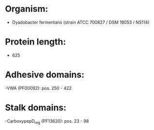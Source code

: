 * Organism:
- Dyadobacter fermentans (strain ATCC 700827 / DSM 18053 / NS114)
* Protein length:
- 625
* Adhesive domains:
-VWA (PF00092): pos. 250 - 422
* Stalk domains:
-CarboxypepD_reg (PF13620): pos. 23 - 98

